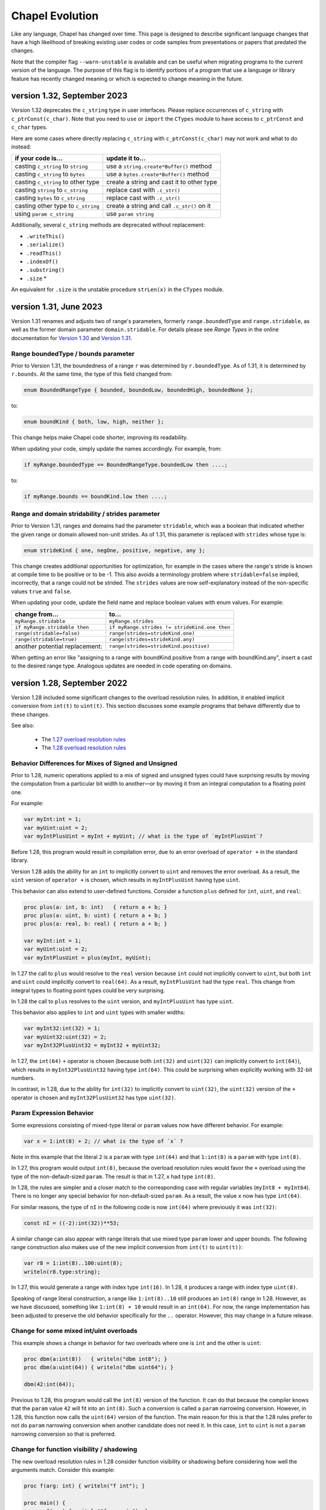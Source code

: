 .. _chapel-evolution:

Chapel Evolution
================

Like any language, Chapel has changed over time. This page is designed
to describe significant language changes that have a high likelihood
of breaking existing user codes or code samples from presentations or
papers that predated the changes.

Note that the compiler flag ``--warn-unstable`` is available and can be
useful when migrating programs to the current version of the language.
The purpose of this flag is to identify portions of a program that use a
language or library feature has recently changed meaning or which is
expected to change meaning in the future.

version 1.32, September 2023
----------------------------

.. _readme-evolution.c_string-deprecation:

Version 1.32 deprecates the ``c_string`` type in user interfaces. Please
replace occurrences of ``c_string`` with ``c_ptrConst(c_char)``. Note that you
need to ``use`` or ``import`` the ``CTypes`` module to have access to
``c_ptrConst`` and ``c_char`` types.

Here are some cases where directly replacing ``c_string`` with
``c_ptrConst(c_char)`` may not work and what to do instead:

==================================  ============================================
if your code is...                  update it to...
==================================  ============================================
casting ``c_string`` to ``string``  use a ``string.create*Buffer()`` method
casting ``c_string`` to ``bytes``   use a ``bytes.create*Buffer()`` method
casting ``c_string`` to other type  create a string and cast it to other type
casting ``string`` to ``c_string``  replace cast with ``.c_str()``
casting ``bytes`` to ``c_string``   replace cast with ``.c_str()``
casting other type to ``c_string``  create a string and call ``.c_str()`` on it
using ``param c_string``            use ``param string``
==================================  ============================================

Additionally, several ``c_string`` methods are deprecated without replacement:

- ``.writeThis()``
- ``.serialize()``
- ``.readThis()``
- ``.indexOf()``
- ``.substring()``
- ``.size`` *

An equivalent for ``.size`` is the unstable procedure ``strLen(x)`` in the
``CTypes`` module.

version 1.31, June 2023
-----------------------

Version 1.31 renames and adjusts two of range's parameters,
formerly ``range.boundedType`` and ``range.stridable``,
as well as the former domain parameter ``domain.stridable``.
For details please see `Range Types` in the online documentation for `Version 1.30 <https://chapel-lang.org/docs/1.30/language/spec/ranges.html#range-types>`_ and `Version 1.31 <https://chapel-lang.org/docs/1.31/language/spec/ranges.html#range-types>`_.

Range boundedType / bounds parameter
************************************

Prior to Version 1.31, the boundedness of a range ``r`` was determined
by ``r.boundedType``. As of 1.31, it is determined by ``r.bounds``.
At the same time, the type of this field changed from:

.. code-block:: chapel

    enum BoundedRangeType { bounded, boundedLow, boundedHigh, boundedNone };

to:

.. code-block:: chapel

    enum boundKind { both, low, high, neither };

This change helps make Chapel code shorter, improving its readability.

When updating your code, simply update the names accordingly. For example,
from:

.. code-block:: chapel

    if myRange.boundedType == BoundedRangeType.boundedLow then ....;

to:

.. code-block:: chapel

    if myRange.bounds == boundKind.low then ....;

Range and domain stridability / strides parameter
*************************************************

Prior to Version 1.31, ranges and domains had the parameter ``stridable``,
which was a boolean that indicated whether the given range or domain
allowed non-unit strides.
As of 1.31, this parameter is replaced with ``strides`` whose type is:

.. code-block:: chapel

    enum strideKind { one, negOne, positive, negative, any };

This change creates additional opportunities for optimization,
for example in the cases where the range's stride is known at compile time
to be positive or to be -1.
This also avoids a terminology problem where ``stridable=false`` implied,
incorrectly, that a range could not be strided. The ``strides`` values
are now self-explanatory instead of the non-specific values
``true`` and ``false``.

When updating your code, update the field name and replace boolean
values with enum values. For example:

=============================== =============================================
change from...                  to...
=============================== =============================================
``myRange.stridable``           ``myRange.strides``
``if myRange.stridable then``   ``if myRange.strides != strideKind.one then``
``range(stridable=false)``      ``range(strides=strideKind.one)``
``range(stridable=true)``       ``range(strides=strideKind.any)``
another potential replacement:  ``range(strides=strideKind.positive)``
=============================== =============================================

When getting an error like "assigning to a range with boundKind.positive
from a range with boundKind.any", insert a cast to the desired range type.
Analogous updates are needed in code operating on domains.

version 1.28, September 2022
----------------------------

Version 1.28 included some significant changes to the overload resolution
rules. In addition, it enabled implicit conversion from ``int(t)`` to
``uint(t)``.  This section discusses some example programs that behave
differently due to these changes.

See also:

 * The `1.27 overload resolution rules <https://chapel-lang.org/docs/1.27/language/spec/procedures.html#function-resolution>`_
 * The `1.28 overload resolution rules <https://chapel-lang.org/docs/1.28/language/spec/procedures.html#function-resolution>`_

Behavior Differences for Mixes of Signed and Unsigned
*****************************************************

Prior to 1.28, numeric operations applied to a mix of signed and unsigned types
could have surprising results by moving the computation from a particular bit
width to another—or by moving it from an integral computation to a floating
point one.

For example:

.. code-block:: chapel

    var myInt:int = 1;
    var myUint:uint = 2;
    var myIntPlusUint = myInt + myUint; // what is the type of `myIntPlusUint`?

Before 1.28, this program would result in compilation error, due to an
error overload of ``operator +`` in the standard library.

Version 1.28 adds the ability for an ``int`` to implicitly convert to
``uint`` and removes the error overload. As a result, the ``uint``
version of ``operator +`` is chosen, which results in ``myIntPlusUint``
having type ``uint``.

This behavior can also extend to user-defined functions. Consider a function
``plus`` defined for ``int``, ``uint``, and ``real``:

.. code-block:: chapel

    proc plus(a: int, b: int)   { return a + b; }
    proc plus(a: uint, b: uint) { return a + b; }
    proc plus(a: real, b: real) { return a + b; }

    var myInt:int = 1;
    var myUint:uint = 2;
    var myIntPlusUint = plus(myInt, myUint);

In 1.27 the call to ``plus`` would resolve to the ``real`` version because
``int`` could not implicitly convert to ``uint``, but both ``int`` and ``uint``
could implicitly convert to ``real(64)``. As a result, ``myIntPlusUint`` had
the type ``real``. This change from integral types to floating point types
could be very surprising.

In 1.28 the call to ``plus`` resolves to the ``uint`` version, and
``myIntPlusUint`` has type ``uint``.

This behavior also applies to ``int`` and ``uint`` types with smaller widths:

.. code-block:: chapel

    var myInt32:int(32) = 1;
    var myUint32:uint(32) = 2;
    var myInt32PlusUint32 = myInt32 + myUint32;

In 1.27, the ``int(64)`` ``+`` operator is chosen (because both ``int(32)`` and
``uint(32)`` can implicitly convert to ``int(64)``), which results in
``myInt32PlusUint32`` having type ``int(64)``. This could be surprising when
explicitly working with 32-bit numbers.

In contrast, in 1.28, due to the ability for ``int(32)`` to implicitly
convert to ``uint(32)``, the ``uint(32)`` version of the ``+`` operator
is chosen and ``myInt32PlusUint32`` has type ``uint(32)``.

Param Expression Behavior
*************************

Some expressions consisting of mixed-type literal or ``param`` values now
have different behavior. For example:

.. code-block:: chapel

    var x = 1:int(8) + 2; // what is the type of `x` ?

Note in this example that the literal ``2`` is a ``param`` with type
``int(64)`` and that ``1:int(8)`` is a ``param`` with type ``int(8)``.

In 1.27, this program would output ``int(8)``, because the overload
resolution rules would favor the ``+`` overload using the type of the
non-default-sized ``param``. The result is that in 1.27, ``x`` had type
``int(8)``.

In 1.28, the rules are simpler and a closer match to the corresponding
case with regular variables (``myInt8 + myInt64``). There is no longer
any special behavior for non-default-sized ``param``. As a result, the
value ``x`` now has type ``int(64)``.

For similar reasons, the type of ``nI`` in the following code is now
``int(64)`` where previously it was ``int(32)``:

.. code-block:: chapel

    const nI = ((-2):int(32))**53;

A similar change can also appear with range literals that use mixed type
``param`` lower and upper bounds. The following range construction also
makes use of the new implicit conversion from ``int(t)`` to ``uint(t))``:

.. code-block:: chapel

    var r8 = 1:int(8)..100:uint(8);
    writeln(r8.type:string);

In 1.27, this would generate a range with index type ``int(16)``. In
1.28, it produces a range with index type ``uint(8)``.

Speaking of range literal construction, a range like ``1:int(8)..10``
still produces an ``int(8)`` range in 1.28. However, as we have
discussed, something like ``1:int(8) + 10`` would result in an
``int(64)``. For now, the range implementation has been adjusted to
preserve the old behavior specifically for the ``..`` operator. However,
this may change in a future release.

Change for some mixed int/uint overloads
****************************************

This example shows a change in behavior for two overloads where one is
``int`` and the other is ``uint``:

.. code-block:: chapel

    proc dbm(a:int(8))   { writeln("dbm int8"); }
    proc dbm(a:uint(64)) { writeln("dbm uint64"); }

    dbm(42:int(64));

Previous to 1.28, this program would call the ``int(8)`` version of the
function. It can do that because the compiler knows that the ``param``
value ``42`` will fit into an ``int(8)``. Such a conversion is called a
``param`` narrowing conversion. However, in 1.28, this function now calls
the ``uint(64)`` version of the function. The main reason for this is
that the 1.28 rules prefer to not do ``param`` narrowing conversion when
another candidate does not need it. In this case, ``int`` to ``uint`` is
not a ``param`` narrowing conversion so that is preferred.

Change for function visibility / shadowing
******************************************

The new overload resolution rules in 1.28 consider function visibility or
shadowing before considering how well the arguments match. Consider this
example:

.. code-block:: chapel

    proc f(arg: int) { writeln("f int"); }

    proc main() {
      proc f(arg) { writeln("f generic"); }

      f(1); // which `f` does this call?
    }

Inside of ``proc main``, the call to ``f`` now resolves to the generic
inner function. In contrast, in version 1.27, the outer
``proc f(arg: int)`` would be called.

version 1.22, April 2020
------------------------

0- vs. 1-based Indexing
***********************

Version 1.22 makes a major breaking change to Chapel with respect to
indexing for cases that involve implicit indices.  Historically,
Chapel has used 1-based indexing for such cases, where it now uses
0-based indexing.

The major types that are affected by this change are tuples, strings,
``bytes``, and lists.  In addition, arrays that don't have a
well-defined index set also start at 0.  Such cases include array
literals or inferred-type arrays formed by capturing a general
iterator expression.

This change also has a ripple-down effect to features and routines
related to these types.  For example, varargs arguments are equivalent
to tuples in Chapel, so inherit their 0-based indexing.  Similarly,
queries on rectangular domains and arrays are based on tuples,
so their dimensions are now numbered from 0 as well.
Certain library routines such as ``find()`` on strings used to return 0
when no match was found, but now return -1 in order to avoid returning
a legal string index.

The following sections summarize the rationale for this change and
then provide some tips for updating existing Chapel code.

Rationale for 0- vs. 1-based Indexing
*************************************

In the original design of Chapel, we hoped to make the language as
neutral to 1- vs. 0-based indexing as possible, to avoid running afoul
of the strong emotions that such choices evoke in users when it
doesn't match their preference.  As a result, Chapel's primary types
for parallel computation on regular collections of data—namely, its
ranges and rectangular domains, as well as rectangular arrays defined
by ranges or domains—require users to specify both low and high
bounds.  Happily, these core features are not affected by this change
in Chapel 1.22, so codes relying solely on such features will not
require updates.

However, for other types such as tuples and strings, we were forced to
make a decision.  At the time of Chapel's inception, the main
languages from which we were trying to attract users were C/C++, Java,
Fortran, and Matlab.  Since half of these languages used 0-based
indexing and the other half used 1-based, there didn't seem to be an
obvious best answer.  In the end, we decided to go with 1-based
indexing on the argument that we were striving to create a productive
language, and that counting from 1 is arguably most natural for most
people.

Over time, however, the vast majority of newer languages that we look
to for users or inspiration—most notably Python, Swift, and Rust—have
been almost exclusively 0-based.  Meanwhile, very few notable new
languages have used 1-based indexing.

Furthermore, when polled, the vast majority of active Chapel users
expressed a strong preference for 0-based programming, given the
choice (though there were also notable outliers, particularly from the
Fortran community).  We also realized (a) that Chapel's design should
be more concerned with lowering barriers for existing programmers than
for non-programmers; and (b) that even though we had arguably biased
the original design in favor of Fortran programmers, most of Chapel's
early adopters have come from C/C++ and Python backgrounds.

Based on this, we undertook an experiment to see what it would take to
convert from 1-based to 0-based programming.  Reviewing Chapel's
~10,000 tests and modules resulted in changes to ~1,000 of them.  We
also updated some significant applications such as Arkouda and Cray
HPO.  While the overall effort of making the change was not
insignificant, it also wasn't particularly difficult for the most
part.  Overall, our finding was that in cases where the changes
weren't simply neutral in their impact on style, it almost always
benefitted the code in terms of clarity, because there tended to
be fewer adjustments of +/- 1 in the code.

For these reasons, we decided to bite the bullet and make the switch
now, while we felt we still could, rather than later when it would
clearly be too late to do so and cause more of a revolt among our
users.

Index-neutral Features
**********************

This experience also led to a number of new programming features in
Chapel 1.21 designed to help write code in more of an index-neutral
style.  Chief among these are new ``.indices`` queries on most of the
relevant types as well as support for loops over heterogeneous tuples.
We also introduced features that we found to be useful in updating
code, such as support for open-interval ranges and ``.first`` and
``.last`` queries on enumerated types.  To this end, even though Chapel
still has cases that require making this 0- vs. 1-based indexing
decision, we encourage code to be written in an index-neutral style
whenever possible, and believe that most common code patterns can be.

Tips for Updating Existing Chapel code
**************************************

The following are some tips for updating codes based on our
experiences:

* First, updating code is easiest when it has some sort of testing
  infrastructure that can be used to validate that its behavior is
  unchanged.  If you don't already have such testing for your code, it
  may be worthwhile to invest in creating some before attempting this
  upgrade.

* Next, when transitioning code to Chapel 1.22, make sure to compile
  it with neither ``--fast`` nor ``--no-checks`` enabled so that bounds
  checks are turned on in the generated code.  In cases where a
  program is accessing all of the elements of a collection (as is
  common for tuples) this will help identify data structures that
  require updates.  When you do get an out-of-bounds error, don't
  simply update the specific access, but use it as a cue to look
  through the code for other references to that variable that will
  also need updating.

* When possible, try rewriting your updated code to use an
  index-neutral style of programming.  For example, given code like
  this:

  .. code-block:: chapel

      var t: 2*int = ...;

      var x = t(1),
          y = t(2);

      for i in 1..2 do
        writeln("t(", i, ") = ", t(i));

  It would be reasonable to rewrite it like this:

  .. code-block:: chapel

      var t: 2*int = ...;

      var x = t(0),
          y = t(1);

      for i in 0..1 do
        writeln("t(", i, ") = ", t(i));

  But arguably preferable to update it like this:

  .. code-block:: chapel

      var t: 2*int = ...;

      var (x, y) = t;

      for i in t.indices do
        writeln("t(", i, ") = ", t(i));

  If you have a pattern that you're trying to write in an
  index-neutral style, but can't, don't hesitate to `ask for tips
  <https://chapel-lang.org/community.html>`_.


* Some common pitfalls to check for in your code include:

  - Search for queries on the dimensions of rectangular domains and
    arrays.  For example, ``myDomain.dim(1)``, ``myDomain.low(1)``,
    ``myDomain.high(1)``, or ``myDomain.stride(1)`` will need to be
    updated to reflect that array dimensions now count from 0 rather
    than 1.  These will result in out-of-bounds errors in cases where
    you query all dimensions of an array, making them easy to find;
    but it can be worthwhile to grep your code for such patterns to
    make sure you don't miss any.

  - Also search for instances of ``find()`` or ``rfind()`` that are
    relying on comparisons to zero/nonzero values, and update them to
    compare against -1.  For example, patterns like ``if
    mystring.find('z')`` need to be updated to ``if mystring.find('z')
    != -1``.

  - Search for instances of ``split()``.  A common idiom is to write
    ``var substrs = mystring.split(5);`` and then to index into the
    result using ``substrs[1]``, ``substrs[2]``, etc.  Since this is
    an instance of capturing an iterator expression, you'll either
    need to subtract one from the indices, or else declare `substrs`
    to have a specific type, like ``var substrs: [1..5] string =
    mystring.split(5);``

  - Search for varargs functions and make sure they are updated to use
    0-based indexing or index-neutral features.

  - Search for any calls to ``Reflection.getField*()`` and update
    those the cases that use integer indices to reflect 0-based
    numbering.

  - Look for any calls on lists that use explicit offsets, as these
    will likely need updates.  For example ``mylist.pop(1);`` will
    need to become ``mylist.pop(0);``

  - Some other common string patterns to look for in your code that
    `may` indicate something requiring an update include:

    - ``1..``
    - ``[1]``
    - ``(1)``
    - ``[2]``
    - ``(2)``

  - Think about whether there are other places in your code that
    compute index values numerically yet which don't have obvious
    syntactic cues.


Need Help?
**********

If you are able to share your code with us and would like help
updating it to Chapel 1.22, please don't hesitate to `ask for help
<https://chapel-lang.org/community.html>`_.  Given our experience in
updating the Chapel code base itself, we have found it fairly easy to
update most codes, even when we're unfamiliar with them.


version 1.21, April 2020
------------------------

Version 1.21 made several improvements related to record initialization,
assignment, and deinitialization.

In summary:

 * Some patterns of default initialization followed by assignment are now
   converted to initialization. See :ref:`readme-evolution.split-init`.
 * Some patterns of copy initialization followed by deinitialization are
   converted to move initialization. See :ref:`readme-evolution.copy-elision`.
 * The result of a nested call expression can now be deinitialized at the end of
   the containing statement. See :ref:`readme-evolution.statement-deinit`.

.. _readme-evolution.split-init:

split initialization
********************

Split initialization a new language feature in 1.21 that is described in
the language specification - see :ref:`Split_Initialization`.

Consider the following example:

.. code-block:: chapel

  var x: myRecord;    // default-initialization in 1.20
  x = new myRecord(); // assignment in 1.20 -- initialization in 1.21

In 1.21, instead of default-initializing ``x`` and then assigning to it,
``x`` will be initialized on the second line.

Note that split initialization also changes the copy and assignment
behavior of ``out`` intent formal arguments.

Occasionally programs that are written to test assignment (separately
from copy initialization) need to avoid split initialization. One way to
do so is to add a mention of the variable immediately after it is
declared, as in the following code:

.. code-block:: chapel

  var x: myRecord;
  x; // adding this mention prevents split-initialization
     // instead, x is default-initialized at its declaration point above
  x = new myRecord();

.. _readme-evolution.copy-elision:

copy elision
************

Copy elision a new language feature in 1.21.
When the last mention of a variable is the source of a copy-initialization,
the copy-initialization is replaced by move-initialization.

For example:

.. code-block:: chapel

  class MyClass {
    var field;
    proc init(in arg) {
      this.field = arg;
    }
  }

  proc copyElisionExample() {
    var a = new myRecord();
    var b = a;             // now move-initializes `b` from `a`
    return new MyClass(b); // now move-initializes the field from `b`
  }


.. _readme-evolution.statement-deinit:

deinitialization point of nested call expressions
*************************************************

In 1.20, all variables are deinitialized at the end of the enclosing
block. That changed in 1.21. Compiler-introduced temporary
variables storing the result of a nested call expression can now be
deinitialized at the end of a statement. In particular, results of nested
call expressions are now deinitialized at the end of the statement unless the
statement is initializing a user variable.

For example:

.. code-block:: chapel

  proc makeRecord() {
    return new myRecord();
  }
  proc f(arg) {
    return arg;
  }
  proc deinitExample() {
    f(makeRecord());
    // Compiler converts the above statement into
    //   var tmp = makeRecord();
    //   f(tmp);
    // In 1.20, tmp is destroyed at the end of the block.
    // In 1.21, tmp is destroyed at the end of the above statement.

    var x = f(makeRecord());
    // In both 1.20 and 1.21, the temporary storing the result of
    // `makeRecord()` is deinitialized at the end of the block.
  }


version 1.20, September 2019
----------------------------

Version 1.20 made language changes that address problems with classes.

In summary:

 * variables of class type can no longer store `nil` by default but can
   opt-in to possibly being `nil` with `?`.
   See :ref:`readme-evolution.nilability-changes`
 * certain casts have changed behavior to support nilability changes
   See :ref:`readme-evolution.nilability-and-casts`
 * un-decorated class types such as `MyClass` (as opposed to `borrowed
   MyClass`) now have generic management
   See :ref:`readme-evolution.undecorated-classes-generic-management`
 * arguments with `owned` or `shared` declared type now use `const ref`
   default intent rather than `in` intent.
   See :ref:`readme-evolution.new-default-intent-for-owned-and-shared`
 * ``new C`` now creates an `owned C` rather than a `borrowed C`
   See :ref:`readme-evolution.new-C-is-owned`


.. _readme-evolution.nilability-changes:

nilability changes
******************

Previous to 1.20, variables of class type could always store ``nil``.  In
1.20, only nilable class types can store ``nil``. Non-nilable class types
and nilable class types are different types. A class type expression
such as ``borrowed C`` indicates a non-nilable class type.

As an aid in migrating code to this change, the flag ``--legacy-classes``
will disable this new behavior.

Consider the following example:

.. code-block:: chapel

  class C {
    var x:int;
  }

  var a: borrowed C = (new owned C()).borrow();

In 1.19, variables of type ``borrowed C`` could store ``nil``:

.. code-block:: chapel

  var b: borrowed C = nil;
  var c: borrowed C;
  a = nil;

The 1.20 compiler will report errors for all 3 of these lines. To resolve
the errors, it is necessary to use a nilable class type. Nilable class
types are written with ``?`` at the end of the type. In this example:

.. code-block:: chapel

  var a: borrowed C? = (new owned C()).borrow();
  var b: borrowed C? = nil;
  var c: borrowed C?;
  a = nil;

Implicit conversions are allowed from non-nilable class types to nilable
class types.

When converting variables to nilable types to migrate code, there will be
situations in which it is known by the developer that a variable cannot
be ``nil`` at a particular point in the code. For example:

.. code-block:: chapel

  proc f(arg: borrowed C) { }
  proc C.method() { }

  config const choice = true;
  var a: owned C?;
  if choice then
    a = new owned C(1);
  else
    a = new owned C(2);

  f(a);
  a.method();

Errors on the last two lines can be resolved by writing

.. code-block:: chapel

  f(a!);
  a!.method();

where here the ``!`` asserts that the value is not ``nil`` and it can
halt if the value is ``nil``.

Note that in ``prototype`` and implicit file-level modules, the compiler
will automatically add ``!`` on method calls with nilable receivers
(i.e. in the ``a.method()`` case above).

In the above case, a cleaner way to write the conditional would be to
create a function that always returns a value or throws if there is a
problem. For example:

.. code-block:: chapel

  proc makeC() throws {
    var a: owned C?;
    if choice then
      a = new owned C(1);
    else
      a = new owned C(2);
    return a:owned C; // this cast throws if a stores nil
  }

  proc main() throws {
    var a:owned C = makeC();
    f(a);
    a.method();
  }


.. _readme-evolution.nilability-and-casts:

nilability and casts
********************

Because casts to class types should necessarily return something of the
requested type, and because many class types now cannot store ``nil``,
certain patterns involving casts will need to change to work with 1.20.

class downcasts
^^^^^^^^^^^^^^^

In a class downcast, a class is casted to a subtype. If the dynamic type
of the variable does not match the requested subtype, the downcast fails.
In 1.19, a failed downcast would result in ``nil``. In 1.20, a failed
downcast will result in ``nil`` only if the target type is nilable and
will throw an error otherwise.

For example:

.. code-block:: chapel

  class Parent { }
  class Child : Parent { }

  var p:borrowed Parent = (new owned Parent()).borrow();
  var c:borrowed Parent = (new owned Child()).borrow();

  writeln(c:Child?); // downcast succeeds
  writeln(c:Child);  // downcast succeeds

  writeln(p:Child?); // this downcast fails and results in `nil`
  writeln(p:Child); // this downcast fails and will throw a ClassCastError

casting C pointers to classes
^^^^^^^^^^^^^^^^^^^^^^^^^^^^^

Casts from ``c_void_ptr`` to class types were previously allowed. However,
since ``c_void_ptr`` can store ``NULL``, this case needs adjustment
following the nilability changes. Additionally, since ``c_void_ptr``
refers to a C pointer, and C pointers are manually managed (i.e. you call
``free`` on them at the appropriate time), it makes the most sense
for casts from ``c_void_ptr`` to end up with an unmanaged type.

Consider the following example:

.. code-block:: chapel

  class C {
    var x:int;
  }

  var myC = new owned C();
  var ptr:c_void_ptr = myC.borrow(); // store the instance in a C ptr

Now we can cast from ``ptr`` to the class type:

.. code-block:: chapel

  var c = ptr:C; // cast from a C pointer to the borrowed type

This example would work in 1.19. In 1.20, it needs to be updated to
cast to ``unmanaged C?``:

.. code-block:: chapel

  var c = ptr:unmanaged C?;

As with other values of type ``unmanaged C?``, from there it can:

 * be borrowed, e.g. ``c.borrow()``
 * have ``!`` applied to convert to a non-nilable value or halt, e.g. ``c!``
 * be cast to a non-nilable type, throwing if it is ``nil``, e.g.
   ``c:borrowed C``

.. _readme-evolution.undecorated-classes-generic-management:

undecorated classes have generic management
********************************************

Undecorated classes now have generic management. As an aid in migrating
code to this change, the flag ``--legacy-classes`` will disable this
new behavior.

Supposing that we have a ``class C`` declaration as in the following:

.. code-block:: chapel

  class C {
    var x:int;
  }

Code using ``C`` might refer to the type ``C`` on its own or it might use
a decorator to specify memory management strategy, as in ``borrowed C``.

The type expression ``C`` was the same as ``borrowed C`` in 1.18 and
1.19 but now means generic management. For example, in the following code:

.. code-block:: chapel

  var myC:C = new owned C();

``myC`` previously had type ``borrowed C``, and was initialized using
including an implicit conversion from ``owned C`` to ``borrowed C``. In 1.20,
``myC`` has type ``owned C``. Since the variable's type expression is
generic management, it takes its management from the initializing
expression.

This change combines with the nilability changes described above
to prevent compilation of existing code like the following:

.. code-block:: chapel

  var x:C;

Knowing that ``C`` now cannot store ``nil``, one might try to update this
program to:

.. code-block:: chapel

  var x:C?;

However this does not work either. ``C?`` indicates a nilable class type
with generic management, and a variable with generic type cannot be
default-initialized.

To update such a variable declaration to 1.20, it is necessary to include
a memory management decorator as well as ``?``. For example:

.. code-block:: chapel

  var x:borrowed C?;

The resulting variable will initially store ``nil``.

.. _readme-evolution.new-default-intent-for-owned-and-shared:

new default intent for owned and shared
***************************************

The default intent for `owned` and `shared` arguments is now
`const ref` where it was previously `in`. Cases where such arguments
will be interpreted differently can be reported with the ``--warn-unstable``
compilation flag.

Consider the following example:

.. code-block:: chapel

  class C {
    var x:int;
  }

  var global: owned C?;
  proc f(arg: owned C) {
    global = arg;
  }

  f(new owned C(1));

This program used to compile and run, performing ownership transfer
once when passing the result of ``new`` to ``f`` and a second time
in the assignment statement ``global = arg``.

This program does not work in 1.20. The compiler will issue an error for
the statement ``global = arg`` because the ownership transfer requires
modifying ``arg`` but it is not modifiable because it was passed with
``const ref`` intent.

To continue working, this program needs to be updated to add the `in`
intent to ``f``, as in ``proc f(in arg: owned C)``.

Note that for totally generic arguments, the 1.18 and 1.19 compiler
would instantiate the argument with the borrow type when passed
``owned`` or ``shared`` classes. For example:

.. code-block:: chapel

  class C {
    var x:int;
  }

  proc f(arg) { }

  var myC = new owned C(1);

  f(myC);       // does this call transfer ownership out of myC?
  writeln(myC); // prints `nil` if ownership transfer occurred

This example functions the same in 1.18 and 1.20, but for different
reasons. In 1.18, ``f`` is instantiated as accepting an argument of type
``borrowed C``. In the call ``f(myC)``, the compiler applies a coercion
from ``owned C`` to ``borrowed C``, so ownership transfer does not occur.
In 1.20, ``f`` is instantiated as accepting an argument of type ``owned C``
but this type uses the default intent (``const ref``). As a result,
ownership transfer does not occur.

.. _readme-evolution.new-C-is-owned:

new C is owned
**************

Supposing that `C` is a class type, `new C()` was equivalent to
`new borrowed C()` before this release - meaning that it resulted in
something of type `borrowed C`. However, it is now equivalent to `new
owned C()` which produces something of type `owned C`.


version 1.18, September 2018
----------------------------

Version 1.18 includes many language changes that address problems with
classes.

In summary:

 * constructors are deprecated and replaced with initializers
   See :ref:`readme-evolution.initializers-replace-constructors`
 * memory management for class types has changed
   See :ref:`readme-evolution.class-memory-management`
 * `override` is now required on overriding methods
   See :ref:`readme-evolution.mark-overriding`

.. _readme-evolution.initializers-replace-constructors:

initializers replace constructors
*********************************

Code that contained user-defined constructors will need to be updated
to use an initializer. For example:

.. code-block:: chapel

  record Point {
    var x, y: real;
    proc Point() {
      x = 0;
      y = 0;
      writeln("In Point()");
    }
    proc Point(x: real, y: real) {
      this.x = x;
      this.y = y;
      writeln("In Point(x,y)");
    }
  }
  var a:Point;
  var b = new Point(1.0, 2.0);

will now compile with deprecation warnings. Here is the same program
updated to use initializers:

.. code-block:: chapel

  record Point {
    var x, y: real;
    proc init() {
      x = 0;
      y = 0;
      writeln("In Point.init()");
    }
    proc init(x: real, y: real) {
      this.x = x;
      this.y = y;
      writeln("In Point.init(x,y)");
    }
  }
  var a:Point;
  var b = new Point(1.0, 2.0);

The change to initializers is much more than a change in the name of the
method. See the language specification for further details.

.. _readme-evolution.class-memory-management:

class memory management
***********************

Before 1.18, if ``C`` is a class type, a variable of type ``C`` needed
to be deleted in order to prevent a memory leak. For example:

.. code-block:: chapel

  class C {
    var x: int;
  }
  proc main() {
    var instance: C = new C(1);
    delete instance;
  }

Version 1.18 introduced four memory management strategies that form part
of a class type and are used with `new` expressions:

``owned C``
  ``owned`` classes will be deleted automatically when the ``owned``
  variable goes out of scope, but only one ``owned`` variable can refer to
  the instance at a time.
  Such instances can be created with ``new owned C()``.

``shared C``
  ``shared`` classes will be deleted when all of the ``shared`` variables
  referring to the instance go out of scope.
  Such instances can be created with ``new shared C()``.

``borrowed C``
  refers to a class instance that has a lifetime managed by
  another variable.
  Values of type ``borrowed C`` can be created with ``new borrowed
  C()``, by coercion from the other class ``C`` types, or by explicitly
  calling the ``.borrow()`` method on one of the other class ``C``
  types.
  ``new borrowed C()`` creates a temporary instance that will automatically
  be deleted at the end of the current block.

``unmanaged C``
  the instance must have `delete` called on it explicitly to
  reclaim its memory.
  Such instances can be created with ``new unmanaged C()``.

Further note that the default is ``borrowed``, that is:

``C``
  is now the same as ``borrowed C``

``new C()``
  is now the same as ``new borrowed C()``

Now, back to the example above. There are several ways to translate this
program.

First, the most semantically similar option is to replace uses of ``C``
with ``unmanaged C``:

.. code-block:: chapel

  class C {
    var x: int;
  }
  proc main() {
    var instance: unmanaged C = new unmanaged C(1);
    delete instance;
  }

Using ``unmanaged`` allows a Chapel programmer to opt in to manually
managing the memory of the instances.

A reasonable alternative would be to translate the program to use
``owned C``:

.. code-block:: chapel

  class C {
    var x: int;
  }
  proc main() {
    var instance: owned C = new owned C(1);
    // instance will now be automatically deleted at the end of this block
  }

If the program does not explicitly use ``owned C``, it can rely on
``new C()`` being equivalent to ``new borrowed C()``:

.. code-block:: chapel

  class C {
    var x: int;
  }
  proc main() {
    var instance: C = new C(1);

    // instance will now be automatically deleted at the end of this block
  }

See the *Class New* section in the *Classes* chapter of the language
specification for more details.

.. _readme-evolution.mark-overriding:

overriding methods must be marked
*********************************

Before 1.18, a class inheriting from another class can create an
overriding method that is a candidate for virtual dispatch:

.. code-block:: chapel

  class Person {
    var name: string;
    proc greet() {
      writeln("Hello ", name, "!");
    }
  }
  class Student: Person {
    var grade: int;
    proc greet() {
      writeln("Hello ", name, ", welcome to grade ", grade);
    }
  }
  proc main() {
    var person: Person = new Student("Jeannie", 5);
    person.greet(); // uses the run-time type of person (Student)
                    // and virtually dispatches to Student.greet()
  }

Now such overriding methods must be marked with the `override` keyword:

.. code-block:: chapel

  class Person {
    var name: string;
    proc greet() {
      writeln("Hello ", name, "!");
    }
  }
  class Student: Person {
    var grade: int;
    override proc greet() {
      writeln("Hello ", name, ", welcome to grade ", grade);
    }
  }
  proc main() {
    var person: Person = new Student("Jeannie", 5);
    person.greet(); // uses the run-time type of person (Student)
                    // and virtually dispatches to Student.greet()
  }


version 1.15, April 2017
------------------------

Version 1.15 includes several language changes to improve array semantics.

In summary:

 * arrays are always destroyed when they go out of scope and
   in particular will not be preserved by use in `begin`.
   See :ref:`readme-evolution.array-lexical-scoping`.
 * the array alias operator `=>` has been deprecated in favor of creating
   references to an array or a slice of an array with `ref` or `const ref`.
   See :ref:`readme-evolution.alias-operator-deprecated`.
 * arrays now return by value by default instead of by `ref`.
   See :ref:`readme-evolution.arrays-return-by-value`.
 * arrays now pass by `ref` or `const ref` by default, depending on
   whether or not the formal argument is modified.
   See :ref:`readme-evolution.array-default-intent`.

Additionally, the default intent for record method receivers has changed:

 * the method receiver for records is passed by `ref` or `const ref` by
   default, depending on whether or not the formal argument is modified.
   See :ref:`readme-evolution.record-this-default-intent`.

.. _readme-evolution.array-lexical-scoping:

array lexical scoping
*********************

As described in the language changes for 1.12 in
:ref:`readme-evolution.lexical-scoping`, using arrays beyond their scope
is a user error. While such a program was in error starting with Chapel
1.12, such a pattern worked until Chapel 1.15.

For example, this program will probably crash in Chapel 1.15:

.. code-block:: chapel

  proc badBegin() {
    var A: [1..10000] int;
    begin {
      A += 1;
    }
    // Error: A destroyed here at function end, but the begin could still
    // be using it!
  }



Similarly, using a slice after an array has been destroyed is an error:

.. code-block:: chapel

  proc badBeginSlice() {
    var A: [1..10000] int;
    // slice1 sets up a slice using the => operator
    // note that the => operator is deprecated (see below)
    var slice1 => A[1..1000];
    // slice2 sets up a slice by creating a reference to it
    ref slice2 = A[1..1000];
    // either way, using the slice in a begin that can continue
    // after the function declaring the array exits is an error
    begin {
      slice1 += 1;
      slice2 += 1;
    }
    // Error: A destroyed here at function end, but the begin tries to
    // use it through the slices!
  }

.. _readme-evolution.alias-operator-deprecated:

array alias operator deprecated
*******************************

The array alias operator, `=>`, has been deprecated in Chapel 1.15.
Previously, the supported way to declare one array that aliases another
(or a slice of another) was to use `=>`. Now, the supported way to do
that is to use a `ref` or `const ref` variable:

For example, before Chapel 1.15 you might have written:

.. code-block:: chapel

  // pre-1.15
  var A:[1..10] int;
  // set up a const alias of A
  const alias => A;
  // set up a mutable slice of A
  var slice => A[2..5];
  // set up a re-indexing slice of A
  var reindex:[0..9] => A;

In Chapel 1.15, use `ref` or `const ref` to create the same pattern:

.. code-block:: chapel

  var A:[1..10] int;
  // set up a const alias of A
  const ref alias = A;
  // set up a mutable slice of A
  ref slice = A[2..5];
  // set up a re-indexing slice of A
  ref reindex = A.reindex({0..9});


.. _readme-evolution.arrays-return-by-value:

arrays return by value by default
*********************************

Before Chapel 1.15, returning an array would return the array by
reference. Now arrays return by value by default. That is, the act of
returning an array can make a copy:

.. code-block:: chapel

  var A: [1..4] int;
  proc returnsArray() {
    return A;
  }
  ref B = returnsArray();
  B = 1;
  writeln(A);
  // outputs 1 1 1 1 historically
  // outputs 0 0 0 0 after Chapel 1.15


This behavior applies to array slices as well.

The old behavior is available with the `ref` return intent. Note though that
returning a `ref` to a local array is an error just like it is an error to
return a local `int` variable by `ref`.

.. code-block:: chapel

  proc returnsArrayReference() ref {
    return A;
  }


.. _readme-evolution.array-default-intent:

array default intent
********************

Before 1.15, the default intent for arrays was `ref`. The rationale for
this feature was that it was a convenience for programmers who are used
to modifying array formal arguments in their functions. Unfortunately, it
interacted poorly with return intent overloading.
Additionally, the implementation had several bugs in this area.

The following example shows how it might be surprising that return intent
overloading behaves very differently for arrays than for other types. As
the example shows, this issue affects program behavior and not just
const-checking error messages from the compiler.

.. code-block:: chapel

  // First, let's try some of these things with an
  // associative array of ints:
  {
    var D:domain(int);
    var A:[D] int;

    // This adds index 1 to the domain, implicitly
    A[1] = 10;
    writeln(D.member(1)); // outputs `true`

    // This will halt, because index 2 is not in the domain
    //var tmp = A[2];

    // This will also halt, for the same reason
    //writeln(A[3]);
  }

  // Now, let's try the same things with an array of arrays:
  {
    var D:domain(int);
    var AA:[D] [1..4] int;
    var value:[1..4] int = [10,20,30,40];

    // This adds index 4 to the domain, implicitly
    AA[4] = value;
    writeln(D.member(4)); // outputs `true`

    // This will halt, because index 5 is not in the domain
    //var tmp = AA[5];

    // It seems that this *should* halt, but it does not (pre 1.15)
    // Instead, it adds index 6 to the domain
    writeln(AA[6]);
    writeln(D.member(6)); // outputs `true` !
  }

See `GitHub issue #5217 <https://github.com/chapel-lang/chapel/issues/5217>`_
for more examples and discussion.

In order to make such programs less surprising, version 1.15 changes the default
intent for arrays to `ref` if the formal argument is modified in the function
and `const ref` if not. As a result, the above example behaves similarly for an
associative array of integers and an associative array of dense arrays.

For example, in the following program, the default intent for the formal
argument `x` is `ref`:

.. code-block:: chapel

  proc setElementOne(x) {
    // x is modified, so x has ref intent
    x[1] = 1;
  }
  var A:[1..10] int;
  setElementOne(A);

In contrast, in the following program, the default intent for the formal argument `y` is `const ref`:

.. code-block:: chapel

  proc getElementOne(y) {
    // y is not modified, so y has const ref intent
    var tmp = y[1];
  }
  const B:[1..10] int;
  getElementOne(B);


.. _readme-evolution.record-this-default-intent:

record `this` default intent
****************************

Before 1.15, the default intent for the implicit `this` argument for
record methods was implemented as `ref` but specified as `const ref`. In
1.15, this changed to `ref` if the formal `this` argument is modified in
the body of the function and `const ref` if not.

See `GitHub issue #5266 <https://github.com/chapel-lang/chapel/issues/5266>`_
for more details and discussion.

.. code-block:: chapel

  record R {
    var field: int;

    proc setFieldToOne() {
      // this is modified, so this-intent is ref
      this.field = 1;
    }

    proc printField() {
      // this is not modified, so this-intent is const ref
      writeln(this.field);
    }
  }



version 1.13, April 2016
------------------------

ref return intent
*****************

Previous versions of Chapel included an implicit `setter` param of
type `bool` for `ref` return intent functions. In addition, the compiler
created a getter and setter version of each ref return intent function.
The getter version would return an rvalue, and the setter version would
return an lvalue by ref. For example:

.. code-block:: chapel

  var x = 1;

  proc refToX() ref {
    if setter then
      return x; // setter version
    else
      return 0; // getter version
  }

  refToX() = 3;       // uses the setter version
  writeln(x);         // prints 3
  var tmp = refToX(); // uses the getter version
  writeln(tmp);       // prints 0

This functionality has changed with version 1.13. It is still possible to
write a getter and a setter, but these must be written as pair of
related functions:

.. code-block:: chapel

  var x = 1;

  // setter version
  proc refToX() ref {
    return x;
  }

  // getter version
  proc refToX() {
    return 0;
  }

  refToX() = 3;       // uses the setter version
  writeln(x);         // prints 3
  var tmp = refToX(); // uses the getter version
  writeln(tmp);       // prints 0


In some cases, when migrating code over to the new functionality,
it is useful to put the old ref return intent function into a
helper function with an explicit param `setter` argument, and then to
call that function from the getter or setter.

version 1.12, October 2015
--------------------------

.. _readme-evolution.lexical-scoping:

lexical scoping
***************

Prior to version 1.12 of Chapel, variables could be kept alive past
their lexical scopes. For example:

.. code-block:: chapel

  {
    var A: [1..n] real;
    var count$: sync int;
    var x: real;
    begin with (ref x) {
      ... A ...;
      ... count$ ...;
      ... x ...;
    }
    // ^^^ this task and its references to A, count$, and x could outlive
    // the scope in which those variables are declared.
  } // So, previously, Chapel kept these variables alive past their
    // logical scope.

Disadvantages of this approach included:

  * It moves logical stack variables (like `x` and `count$` above) to
    the heap.
  * It complicates memory management by incurring reference counting
    overhead---or causing memory leaks in cases where reference
    counting hadn't been added.
  * It was not particularly valued or utilized by users.
  * It was arguably surprising ("x still exists even though it left
    scope?").

As of Chapel 1.12 (and moreso in subsequent releases), the
implementation no longer provides this property. Instead, it is a user
error to refer to a variable after it has left scope. For example:

.. code-block:: chapel

  var flag$: sync bool; // flag$ starts empty
  {
    var x: real;
    begin with(ref x) { // create task referring to x
      flag$;            // block task until flag$ is full
      ... x ...         // user error: access to x occurs after it leaves scope
    }                   // end task
  }                     // x`s scope ends
  flag$ = true;         // fill flag$ only after x's scope closes

Code that refers to lexically scoped variables within tasks in this manner
should use `sync` variables or blocks in order to guarantee the
tasks's completion before the enclosing block exits. Note that the
more commonly used `cobegin`, `coforall`, and `forall` statements
already guarantee that the tasks they create will complete before the
enclosing block exits.

version 1.11, April 2015
------------------------

forall intents
**************

In previous versions of Chapel, the bodies of forall-loops have referred to
all lexically visible variables by reference. In this release of Chapel, such
variables are treated more consistently with the task intent semantics and
syntax introduced in versions 1.8 and 1.10 respectively (described below).

Specifically, prior to this release, a loop like the following would
represent a data race:

.. code-block:: chapel

   var sum = 0.0;
   forall a in A do sum += a;


since multiple iterations of the loop could execute simultaneously, read
the identical value from the shared variable ``sum``, update it, and write the
result back in a way that could overwrite other simultaneous updates.

Under the new forall intent semantics, such variables are treated as though
they are passed by "blank intent" to the loop body (so ``const`` for variables of
scalar type like ``sum``, preventing races in such cases). This mirrors the task
intent semantics for variables referenced within begin, ``cobegin``, and ``coforall``
constructs. As in those cases, a user can specify semantics other than the
default via a *with-clause*. For example, to restore the previous race-y
semantics, one could write:

.. code-block:: chapel

       var sum = 0.0;
       forall a in A with (ref sum) do
         sum += a;


(Of course, the safe way to write such an idiom would be to use a
reduction, or a synchronization type like ``sync`` or ``atomic``).

type select statement
*********************

Chapel has traditionally supported a ``type select`` statement that was
like a ``select`` statement for types. However, this seemed inconsistent with the
fact that other constructs like ``if...then`` operate on types directly. For that
reason, this release removed support for ``type select x``. Instead, use the
equivalent ``select x.type``.


version 1.10, October 2014
--------------------------


task intents syntax
*******************

Task intent clauses were added to Chapel in version 1.8 to
support passing variables by reference into tasks. Since then, the need to pass
variables by other intents and into other parallel constructs has arisen. But,
the previous syntax was problematic to extend to other intents, while also
generating syntactic ambiguities for other additions we wished to make to the
language.

For these reasons, a new task intent syntax was designed to cleanly support
intents other than ``ref`` (particularly in looping contexts), to address the
pending ambiguity, and to better reflect the similarity of task intents to
formal argument lists. Where previously, task constructs could be followed by a
``ref`` clause, they can now be followed by a ``with`` clause that takes a list of
intents and variables, specifying how to pass them into the task.

Thus, where one would have previously written:

.. code-block:: chapel

        begin ref(x) update(x);

        cobegin ref(x, y) {
          process(x);
          process(y);
        }

        coforall x in A ref(y) {
          process(x, y);
        }


you would now write:

.. code-block:: chapel

        begin with (ref x) update(x);

        cobegin with(ref x, ref y) {
          process(x);
          process(y);
        }

        coforall x in A with (ref y) {
          process(x, y);
        }


As of the 1.10 release, only ``ref`` intents are supported, though we plan to
expand this set of intents for the 1.11 release while also extending
forall-loops to support task intents.

'var' function return intents changed to 'ref'
**********************************************

A ``var`` function return intent has traditionally been used to indicate that
a call to the function (referred to as a *var function*) could appear in either
an r-value or l-value context. The ``var`` keyword was chosen since the function
could be used in the same contexts as a variable could.

Since that time, the ``ref`` keyword has been introduced into Chapel to
support passing variables by reference to functions. Since returning an
expression by reference supports similar capabilities as ``var`` functions require,
while also being less unusual/more orthogonal, this release replaces ``var``
function return intents with ``ref`` intents.

Thus, where one would previously write:

.. code-block:: chapel

        proc getFoo() var { ... }


now you would write:

.. code-block:: chapel

        proc getFoo() ref { ... }


The ``var`` as a return intent is deprecated and generates a warning for the
current release, after which it will be removed.


version 1.9, April 2014
--------------------------

operator precedence changes to benefit common cases
***************************************************

Historically, Chapel's operator precedence choices have tended to follow the
lead of C for operators that are common to both languages, figuring that
following an established convention would be better than forging our own path.

With this change, we modified the precedence of bitwise operators to better
reflect what we think it intuitive to users and correct what is viewed in many
circles to be a regrettable mistake in C. At the same time, we changed the
binding of ``in`` and ``..`` to support some other Chapel idioms more naturally,
like ``1..10 == 1..10``. To see the current operator precedence, refer to the
`Quick Reference sheet <https://chapel-lang.org/spec/quickReference.pdf>`_.

improved interpretation of {D}
******************************

Historically, for a domain D, Chapel has interpreted ``{D}`` as being equivalent to
``D``, inheriting a precedent of sorts set by the ZPL language, and dating from a
time when we used square brackets for both domain literals and array types.

With this change, we began interpreting ``{D}`` as a domain literal with a
single index, ``D`` (i.e., an associative domain of domains). Associative domains
of domains are not yet implemented in the language, so the new syntax is not
yet useful, but at least the incongruity of ignoring the curly brackets has
been removed.


version 1.8, October 2013
--------------------------

task functions and intents; ref-clauses Chapel has three constructs for
creating tasks: ``begin``, ``cobegin``, and ``coforall``. Historically, variable references
within tasks followed standard lexical scoping rules. For example, the
following code:

.. code-block:: chapel

        var x = 0;
        begin writeln(x);
        x += 1;


could print either the value 0 or 1, depending on whether the ``writeln()``
task was executed before or after the increment of ``x``.

With this change, we view the creation of a task as an invocation of a *task function*
— a compiler-created function that implements the task. Any references
to variables outside of the task's scope (like ``x`` in the example above) are
treated as implicit arguments to the task function, passed by blank intent.

Thus, when ``x`` is an integer, as in the above code, the task will always
print the value of 0, even if the increment of ``x`` is executed before the
``writeln()`` task, since the value of ``x`` will have been passed to the task function
by blank intent (implying a ``const`` copy for integer arguments). In contrast, if
x were a sync variable in the example above, the blank intent would cause it to
be passed by reference to the task, permitting the task to see either of the
values 0 or 1.

To return to the previous behavior, a *ref-clause* can be added to the
tasking construct to indicate that a variable should be passed to the task
function by reference rather than blank intent. For example, the following
code:


.. code-block:: chapel

          var x = 0;
          begin ref(x) writeln(x);
          x += 1;


would revert to the previous behavior, even if ``x`` were an integer.

For more information on this feature, please refer to the *Task Intents*
section of the *Task Parallelism* and *Synchronization* chapter of the language
specification.


version 1.6, October 2012
-------------------------

domain literals
***************

Chapel's domain literals were historically specified using
square brackets, based on ZPL's region syntax. Thus ``[1..m, 1..n]`` represented an
*m × n* index set.

In this change, we made domain literals use curly brackets in order to
reflect their role as sets of indices, and also to make square brackets
available for supporting array literals. Thus, ``{1..m, 1..n}`` is an *m × n* index
set, ``[1.2, 3.4, 5.6]`` is a 3-element array of reals and ``[1..m, 1..n]`` is a
2-element array of ranges.

Emacs users working on updating existing code can use the following recipe
to update old-style domain literals to the new syntax:


.. code-block:: text

          M-x query-replace-regexp: \([=|,] *\)\[\(.*?\)\]\([;|)]\)
          with: \1{\2}\3

zippered iteration
******************

Zippered iteration in Chapel was traditionally supported
simply by iterating over a tuple of values. For example, forall ``(i,a)`` in
``(1..n, A)`` would iterate over the range ``1..n`` and the n-element array
``A`` in a zippered manner.

In this change, we introduced the zip keyword to make these zippered
iterations more explicit and to permit iteration over a tuple's values
directly. Thus, the zippered iteration above would now be written:

.. code-block:: chapel

    forall (i,a) in zip(1..n, A)

ignoring tuple components/underscore
************************************

Overtime, the mechanism used to ignore a tuple component when destructuring a tuple
has changed.
Originally, an underscore was used to drop a value on the floor. For example,
given a 3-tuple ``t``, the first and last components could be stored in ``x`` and ``z``,
dropping the second component on the floor using: ``var (x, _, z) = t;``.
In version 1.1 (Apr 2010), we changed this to use a blank space instead of an
underscore, for simplicity and to permit underscore to be used as an identifier
name. Thus, the example above would have been written as ``var (x, , z) = t;``
during this time period.

However, in 2012, we changed back to using the underscore again in order to
support the specification of 1-tuples using a dangling comma, similar to
Python. Thus, dropping a tuple component is expressed as ``var (x, _, z) = t;``
again while ``(1.2, )`` is a 1-tuple of reals.


version 1.4, October 2011
--------------------------

function declaration keywords
*****************************

Prior to this change, the keyword ``def`` was used to
define both procedures and iterators; the compiler inspected the body of the
function for yield statements to determine whether it was a procedure or an
iterator.

In this change, we introduced the ``proc`` and ``iter`` keywords to distinguish
between these two cases for the sake of clarity, to avoid mistakes, to support
semantics that clearly distinguish between these cases, and to better support
specifying interfaces.
